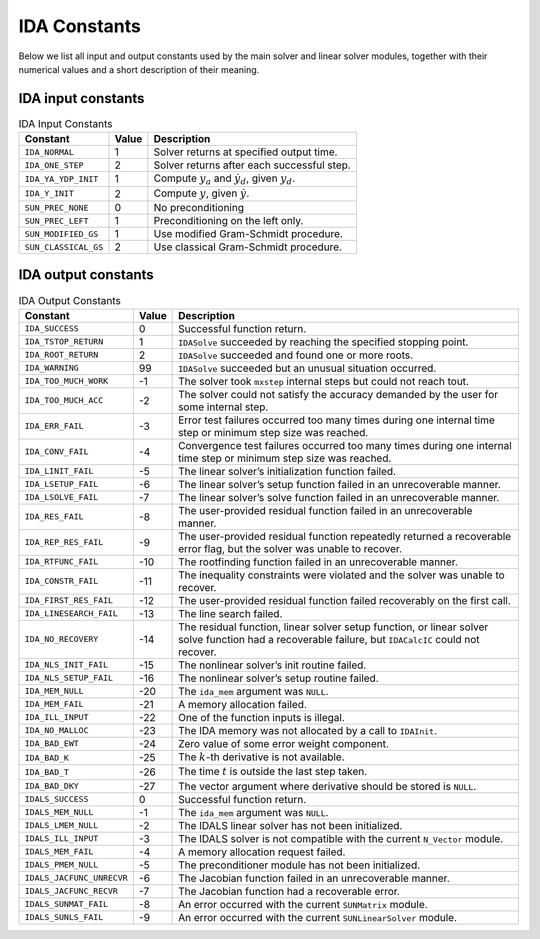 .. ----------------------------------------------------------------
   SUNDIALS Copyright Start
   Copyright (c) 2025, Lawrence Livermore National Security,
   University of Maryland Baltimore County, and the SUNDIALS contributors.
   Copyright (c) 2013, Lawrence Livermore National Security
   and Southern Methodist University.
   Copyright (c) 2002, Lawrence Livermore National Security.
   All rights reserved.

   See the top-level LICENSE and NOTICE files for details.

   SPDX-License-Identifier: BSD-3-Clause
   SUNDIALS Copyright End
   ----------------------------------------------------------------

.. _IDA.Constants:

*************
IDA Constants
*************

Below we list all input and output constants used by the main solver and
linear solver modules, together with their numerical values and a short
description of their meaning.

.. _IDA.Constants.in_constants:

IDA input constants
===================

.. table:: IDA Input Constants

  +----------------------+-------+---------------------------------------------------------------+
  | Constant             | Value | Description                                                   |
  +======================+=======+===============================================================+
  | ``IDA_NORMAL``       | 1     | Solver returns at specified output time.                      |
  +----------------------+-------+---------------------------------------------------------------+
  | ``IDA_ONE_STEP``     | 2     | Solver returns after each successful step.                    |
  +----------------------+-------+---------------------------------------------------------------+
  | ``IDA_YA_YDP_INIT``  | 1     | Compute :math:`y_a` and :math:`\dot{y}_d`, given :math:`y_d`. |
  +----------------------+-------+---------------------------------------------------------------+
  | ``IDA_Y_INIT``       | 2     | Compute :math:`y`, given :math:`\dot{y}`.                     |
  +----------------------+-------+---------------------------------------------------------------+
  | ``SUN_PREC_NONE``    | 0     | No preconditioning                                            |
  +----------------------+-------+---------------------------------------------------------------+
  | ``SUN_PREC_LEFT``    | 1     | Preconditioning on the left only.                             |
  +----------------------+-------+---------------------------------------------------------------+
  | ``SUN_MODIFIED_GS``  | 1     | Use modified Gram-Schmidt procedure.                          |
  +----------------------+-------+---------------------------------------------------------------+
  | ``SUN_CLASSICAL_GS`` | 2     | Use classical Gram-Schmidt procedure.                         |
  +----------------------+-------+---------------------------------------------------------------+


.. _IDA.Constants.out_constants:

IDA output constants
====================

.. tabularcolumns:: |\Y{0.3}|\Y{0.1}|\Y{0.6}|
.. table:: IDA Output Constants

  +---------------------------+-------+------------------------------------------------------------------------------------------------------------------------------------------------------+
  | Constant                  | Value | Description                                                                                                                                          |
  +===========================+=======+======================================================================================================================================================+
  | ``IDA_SUCCESS``           | 0     | Successful function return.                                                                                                                          |
  +---------------------------+-------+------------------------------------------------------------------------------------------------------------------------------------------------------+
  | ``IDA_TSTOP_RETURN``      | 1     | ``IDASolve`` succeeded by reaching the specified stopping point.                                                                                     |
  +---------------------------+-------+------------------------------------------------------------------------------------------------------------------------------------------------------+
  | ``IDA_ROOT_RETURN``       | 2     | ``IDASolve`` succeeded and found one or more roots.                                                                                                  |
  +---------------------------+-------+------------------------------------------------------------------------------------------------------------------------------------------------------+
  | ``IDA_WARNING``           | 99    | ``IDASolve`` succeeded but an unusual situation occurred.                                                                                            |
  +---------------------------+-------+------------------------------------------------------------------------------------------------------------------------------------------------------+
  | ``IDA_TOO_MUCH_WORK``     | -1    | The solver took ``mxstep`` internal steps but could not reach tout.                                                                                  |
  +---------------------------+-------+------------------------------------------------------------------------------------------------------------------------------------------------------+
  | ``IDA_TOO_MUCH_ACC``      | -2    | The solver could not satisfy the accuracy demanded by the user for some internal step.                                                               |
  +---------------------------+-------+------------------------------------------------------------------------------------------------------------------------------------------------------+
  | ``IDA_ERR_FAIL``          | -3    | Error test failures occurred too many times during one internal time step or minimum step size was reached.                                          |
  +---------------------------+-------+------------------------------------------------------------------------------------------------------------------------------------------------------+
  | ``IDA_CONV_FAIL``         | -4    | Convergence test failures occurred too many times during one internal time step or minimum step size was reached.                                    |
  +---------------------------+-------+------------------------------------------------------------------------------------------------------------------------------------------------------+
  | ``IDA_LINIT_FAIL``        | -5    | The linear solver’s initialization function failed.                                                                                                  |
  +---------------------------+-------+------------------------------------------------------------------------------------------------------------------------------------------------------+
  | ``IDA_LSETUP_FAIL``       | -6    | The linear solver’s setup function failed in an unrecoverable manner.                                                                                |
  +---------------------------+-------+------------------------------------------------------------------------------------------------------------------------------------------------------+
  | ``IDA_LSOLVE_FAIL``       | -7    | The linear solver’s solve function failed in an unrecoverable manner.                                                                                |
  +---------------------------+-------+------------------------------------------------------------------------------------------------------------------------------------------------------+
  | ``IDA_RES_FAIL``          | -8    | The user-provided residual function failed in an unrecoverable manner.                                                                               |
  +---------------------------+-------+------------------------------------------------------------------------------------------------------------------------------------------------------+
  | ``IDA_REP_RES_FAIL``      | -9    | The user-provided residual function repeatedly returned a recoverable error flag, but the solver was unable to recover.                              |
  +---------------------------+-------+------------------------------------------------------------------------------------------------------------------------------------------------------+
  | ``IDA_RTFUNC_FAIL``       | -10   | The rootfinding function failed in an unrecoverable manner.                                                                                          |
  +---------------------------+-------+------------------------------------------------------------------------------------------------------------------------------------------------------+
  | ``IDA_CONSTR_FAIL``       | -11   | The inequality constraints were violated and the solver was unable to recover.                                                                       |
  +---------------------------+-------+------------------------------------------------------------------------------------------------------------------------------------------------------+
  | ``IDA_FIRST_RES_FAIL``    | -12   | The user-provided residual function failed recoverably on the first call.                                                                            |
  +---------------------------+-------+------------------------------------------------------------------------------------------------------------------------------------------------------+
  | ``IDA_LINESEARCH_FAIL``   | -13   | The line search failed.                                                                                                                              |
  +---------------------------+-------+------------------------------------------------------------------------------------------------------------------------------------------------------+
  | ``IDA_NO_RECOVERY``       | -14   | The residual function, linear solver setup function, or linear solver solve function had a recoverable failure, but ``IDACalcIC`` could not recover. |
  +---------------------------+-------+------------------------------------------------------------------------------------------------------------------------------------------------------+
  | ``IDA_NLS_INIT_FAIL``     | -15   | The nonlinear solver’s init routine failed.                                                                                                          |
  +---------------------------+-------+------------------------------------------------------------------------------------------------------------------------------------------------------+
  | ``IDA_NLS_SETUP_FAIL``    | -16   | The nonlinear solver’s setup routine failed.                                                                                                         |
  +---------------------------+-------+------------------------------------------------------------------------------------------------------------------------------------------------------+
  | ``IDA_MEM_NULL``          | -20   | The ``ida_mem`` argument was ``NULL``.                                                                                                               |
  +---------------------------+-------+------------------------------------------------------------------------------------------------------------------------------------------------------+
  | ``IDA_MEM_FAIL``          | -21   | A memory allocation failed.                                                                                                                          |
  +---------------------------+-------+------------------------------------------------------------------------------------------------------------------------------------------------------+
  | ``IDA_ILL_INPUT``         | -22   | One of the function inputs is illegal.                                                                                                               |
  +---------------------------+-------+------------------------------------------------------------------------------------------------------------------------------------------------------+
  | ``IDA_NO_MALLOC``         | -23   | The IDA memory was not allocated by a call to ``IDAInit``.                                                                                           |
  +---------------------------+-------+------------------------------------------------------------------------------------------------------------------------------------------------------+
  | ``IDA_BAD_EWT``           | -24   | Zero value of some error weight component.                                                                                                           |
  +---------------------------+-------+------------------------------------------------------------------------------------------------------------------------------------------------------+
  | ``IDA_BAD_K``             | -25   | The :math:`k`-th derivative is not available.                                                                                                        |
  +---------------------------+-------+------------------------------------------------------------------------------------------------------------------------------------------------------+
  | ``IDA_BAD_T``             | -26   | The time :math:`t` is outside the last step taken.                                                                                                   |
  +---------------------------+-------+------------------------------------------------------------------------------------------------------------------------------------------------------+
  | ``IDA_BAD_DKY``           | -27   | The vector argument where derivative should be stored is ``NULL``.                                                                                   |
  +---------------------------+-------+------------------------------------------------------------------------------------------------------------------------------------------------------+
  | ``IDALS_SUCCESS``         | 0     | Successful function return.                                                                                                                          |
  +---------------------------+-------+------------------------------------------------------------------------------------------------------------------------------------------------------+
  | ``IDALS_MEM_NULL``        | -1    | The ``ida_mem`` argument was ``NULL``.                                                                                                               |
  +---------------------------+-------+------------------------------------------------------------------------------------------------------------------------------------------------------+
  | ``IDALS_LMEM_NULL``       | -2    | The IDALS linear solver has not been initialized.                                                                                                    |
  +---------------------------+-------+------------------------------------------------------------------------------------------------------------------------------------------------------+
  | ``IDALS_ILL_INPUT``       | -3    | The IDALS solver is not compatible with the current ``N_Vector`` module.                                                                             |
  +---------------------------+-------+------------------------------------------------------------------------------------------------------------------------------------------------------+
  | ``IDALS_MEM_FAIL``        | -4    | A memory allocation request failed.                                                                                                                  |
  +---------------------------+-------+------------------------------------------------------------------------------------------------------------------------------------------------------+
  | ``IDALS_PMEM_NULL``       | -5    | The preconditioner module has not been initialized.                                                                                                  |
  +---------------------------+-------+------------------------------------------------------------------------------------------------------------------------------------------------------+
  | ``IDALS_JACFUNC_UNRECVR`` | -6    | The Jacobian function failed in an unrecoverable manner.                                                                                             |
  +---------------------------+-------+------------------------------------------------------------------------------------------------------------------------------------------------------+
  | ``IDALS_JACFUNC_RECVR``   | -7    | The Jacobian function had a recoverable error.                                                                                                       |
  +---------------------------+-------+------------------------------------------------------------------------------------------------------------------------------------------------------+
  | ``IDALS_SUNMAT_FAIL``     | -8    | An error occurred with the current ``SUNMatrix`` module.                                                                                             |
  +---------------------------+-------+------------------------------------------------------------------------------------------------------------------------------------------------------+
  | ``IDALS_SUNLS_FAIL``      | -9    | An error occurred with the current ``SUNLinearSolver`` module.                                                                                       |
  +---------------------------+-------+------------------------------------------------------------------------------------------------------------------------------------------------------+
